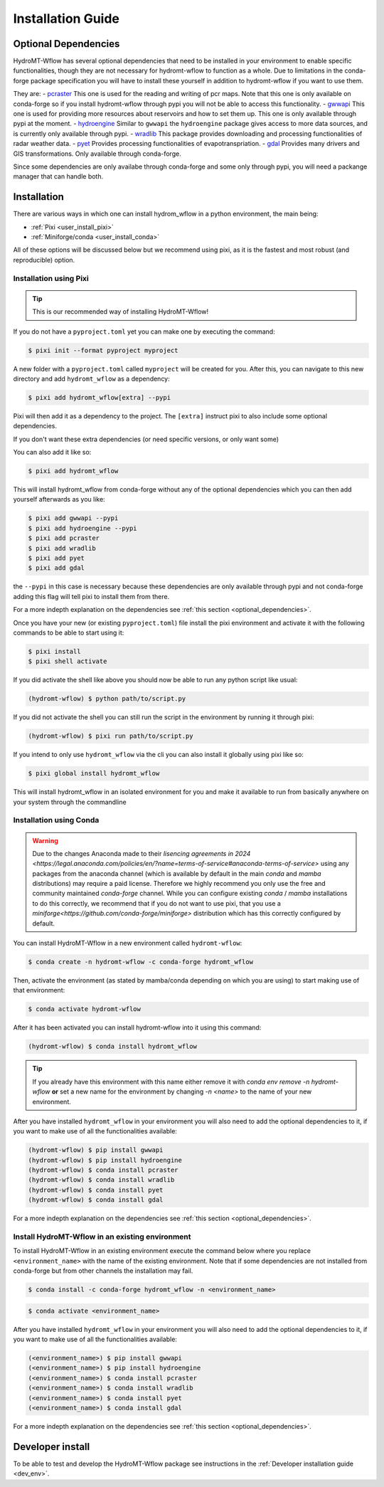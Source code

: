 .. _installation_guide:

==================
Installation Guide
==================


.. _optional_dependencies:

Optional Dependencies
=====================

HydroMT-Wflow has several optional dependencies that need to be installed in your environment to enable specific
functionalities, though they are not necessary for hydromt-wflow to function as a whole. Due to limitations in the conda-forge
package specification you will have to install these yourself in addition to hydromt-wflow if you want to use them.

They are:
- `pcraster <https://pcraster.geo.uu.nl>`_ This one is used for the reading and writing of pcr maps. Note that this one is only available on conda-forge so if you install hydromt-wflow through pypi you will not be able to access this functionality.
- `gwwapi <https://github.com/global-water-watch/gww-api>`_ This one is used for providing more resources about reservoirs and how to set them up. This one is only available through pypi at the moment.
- `hydroengine <https://github.com/openearth/hydro-engine>`_ Similar to ``gwwapi`` the ``hydroengine`` package gives access to more data sources, and is currently only available through pypi.
- `wradlib <https://github.com/wradlib/wradlib>`_ This package provides downloading and processing functionalities of radar weather data.
- `pyet <https://github.com/pyet-org/pyet>`_ Provides processing functionalities of evapotranspriation.
- `gdal <https://gdal.org/en/stable/>`_ Provides many drivers and GIS transformations.  Only available through conda-forge.

Since some dependencies are only availabe through conda-forge and some only through pypi, you will need a packange manager that can handle both.

Installation
============

There are various ways in which one can install hydrom_wflow in a python environment, the main being:

- :ref:`Pixi <user_install_pixi>`
- :ref:`Miniforge/conda <user_install_conda>`

All of these options will be discussed below but we recommend using pixi, as it is the fastest and most
robust (and reproducible) option.

.. _user_install_pixi:

Installation using Pixi
-----------------------

.. Tip::

    This is our recommended way of installing HydroMT-Wflow!


If you do not have a ``pyproject.toml`` yet you can make one by executing the command:

.. code-block:: console

    $ pixi init --format pyproject myproject


A new folder with a ``pyproject.toml`` called ``myproject`` will be created for you. After this, you can
navigate to this new directory and add ``hydromt_wflow`` as a dependency:

.. code-block:: console

    $ pixi add hydromt_wflow[extra] --pypi

Pixi will then add it as a dependency to the project. The ``[extra]`` instruct pixi to also
include some optional dependencies.

If you don't want these extra dependencies (or need specific versions, or only want some)

You can also add it like so:

.. code-block:: console

    $ pixi add hydromt_wflow

This will install hydromt_wflow from conda-forge without any of the optional dependencies
which you can then add yourself afterwards as you like:

.. code-block:: console

  $ pixi add gwwapi --pypi
  $ pixi add hydroengine --pypi
  $ pixi add pcraster
  $ pixi add wradlib
  $ pixi add pyet
  $ pixi add gdal

the ``--pypi`` in this case is necessary because these dependencies are only available through pypi and not conda-forge
adding this flag will tell pixi to install them from there.

For a more indepth explanation on the dependencies see :ref:`this section <optional_dependencies>`.

Once you have your new (or existing ``pyproject.toml``) file install the pixi
environment and activate it with the following commands to be able to start using it:

.. code-block:: console

    $ pixi install
    $ pixi shell activate


If you did activate the shell like above you should now be able to run any python script like usual:

.. code-block:: console

  (hydromt-wflow) $ python path/to/script.py

If you did not activate the shell you can still run the script in the environment by running it through pixi:

.. code-block:: console

  (hydromt-wflow) $ pixi run path/to/script.py

If you intend to only use ``hydromt_wflow`` via the cli you can also install it globally using pixi like so:

.. code-block:: console

  $ pixi global install hydromt_wflow

This will install hydromt_wflow in an isolated environment for you and make it available to run from basically
anywhere on your system through the commandline


.. _user_install_conda:

Installation using Conda
------------------------

.. warning::

  Due to the changes Anaconda made to their `lisencing agreements in 2024 <https://legal.anaconda.com/policies/en/?name=terms-of-service#anaconda-terms-of-service>`
  using any packages from the anaconda channel (which is available by default in the main `conda` and `mamba` distributions) may require a paid license.
  Therefore we highly recommend you only use the free and community maintained `conda-forge` channel. While you can configure existing `conda` / `mamba`
  installations to do this correctly, we recommend that if you do not want to use pixi, that you use a `miniforge<https://github.com/conda-forge/miniforge>` distribution which has this correctly
  configured by default.

You can install HydroMT-Wflow in a new environment called ``hydromt-wflow``:

.. code-block:: console

  $ conda create -n hydromt-wflow -c conda-forge hydromt_wflow

Then, activate the environment (as stated by mamba/conda depending on which you are using) to start making use of that environment:

.. code-block:: console

  $ conda activate hydromt-wflow

After it has been activated you can install hydromt-wflow into it using this command:

.. code-block:: console

  (hydromt-wflow) $ conda install hydromt_wflow

.. Tip::

    If you already have this environment with this name either remove it with
    `conda env remove -n hydromt-wflow` **or** set a new name for the environment
    by changing `-n <name>` to the name of your new environment.

After you have installed ``hydromt_wflow`` in your environment you will also need to add
the optional dependencies to it, if you want to make use of all the functionalities available:

.. code-block:: console

  (hydromt-wflow) $ pip install gwwapi
  (hydromt-wflow) $ pip install hydroengine
  (hydromt-wflow) $ conda install pcraster
  (hydromt-wflow) $ conda install wradlib
  (hydromt-wflow) $ conda install pyet
  (hydromt-wflow) $ conda install gdal

For a more indepth explanation on the dependencies see :ref:`this section <optional_dependencies>`.

Install HydroMT-Wflow in an existing environment
------------------------------------------------

To install HydroMT-Wflow in an existing environment execute the command below
where you replace ``<environment_name>`` with the name of the existing environment.
Note that if some dependencies are not installed from conda-forge but from other
channels the installation may fail.

.. code-block:: console

  $ conda install -c conda-forge hydromt_wflow -n <environment_name>

.. code-block:: console

  $ conda activate <environment_name>

After you have installed ``hydromt_wflow`` in your environment you will also need to add
the optional dependencies to it, if you want to make use of all the functionalities available:

.. code-block:: console

  (<environment_name>) $ pip install gwwapi
  (<environment_name>) $ pip install hydroengine
  (<environment_name>) $ conda install pcraster
  (<environment_name>) $ conda install wradlib
  (<environment_name>) $ conda install pyet
  (<environment_name>) $ conda install gdal

For a more indepth explanation on the dependencies see :ref:`this section <optional_dependencies>`.


Developer install
==================
To be able to test and develop the HydroMT-Wflow package see instructions in the :ref:`Developer installation guide <dev_env>`.
